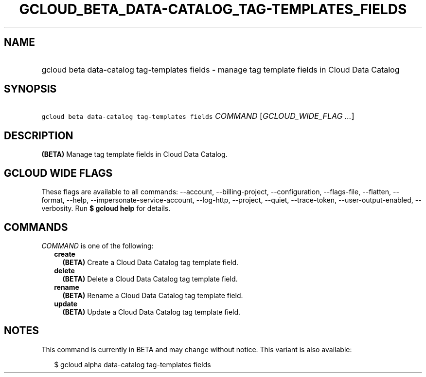 
.TH "GCLOUD_BETA_DATA\-CATALOG_TAG\-TEMPLATES_FIELDS" 1



.SH "NAME"
.HP
gcloud beta data\-catalog tag\-templates fields \- manage tag template fields in Cloud Data Catalog



.SH "SYNOPSIS"
.HP
\f5gcloud beta data\-catalog tag\-templates fields\fR \fICOMMAND\fR [\fIGCLOUD_WIDE_FLAG\ ...\fR]



.SH "DESCRIPTION"

\fB(BETA)\fR Manage tag template fields in Cloud Data Catalog.



.SH "GCLOUD WIDE FLAGS"

These flags are available to all commands: \-\-account, \-\-billing\-project,
\-\-configuration, \-\-flags\-file, \-\-flatten, \-\-format, \-\-help,
\-\-impersonate\-service\-account, \-\-log\-http, \-\-project, \-\-quiet,
\-\-trace\-token, \-\-user\-output\-enabled, \-\-verbosity. Run \fB$ gcloud
help\fR for details.



.SH "COMMANDS"

\f5\fICOMMAND\fR\fR is one of the following:

.RS 2m
.TP 2m
\fBcreate\fR
\fB(BETA)\fR Create a Cloud Data Catalog tag template field.

.TP 2m
\fBdelete\fR
\fB(BETA)\fR Delete a Cloud Data Catalog tag template field.

.TP 2m
\fBrename\fR
\fB(BETA)\fR Rename a Cloud Data Catalog tag template field.

.TP 2m
\fBupdate\fR
\fB(BETA)\fR Update a Cloud Data Catalog tag template field.


.RE
.sp

.SH "NOTES"

This command is currently in BETA and may change without notice. This variant is
also available:

.RS 2m
$ gcloud alpha data\-catalog tag\-templates fields
.RE

